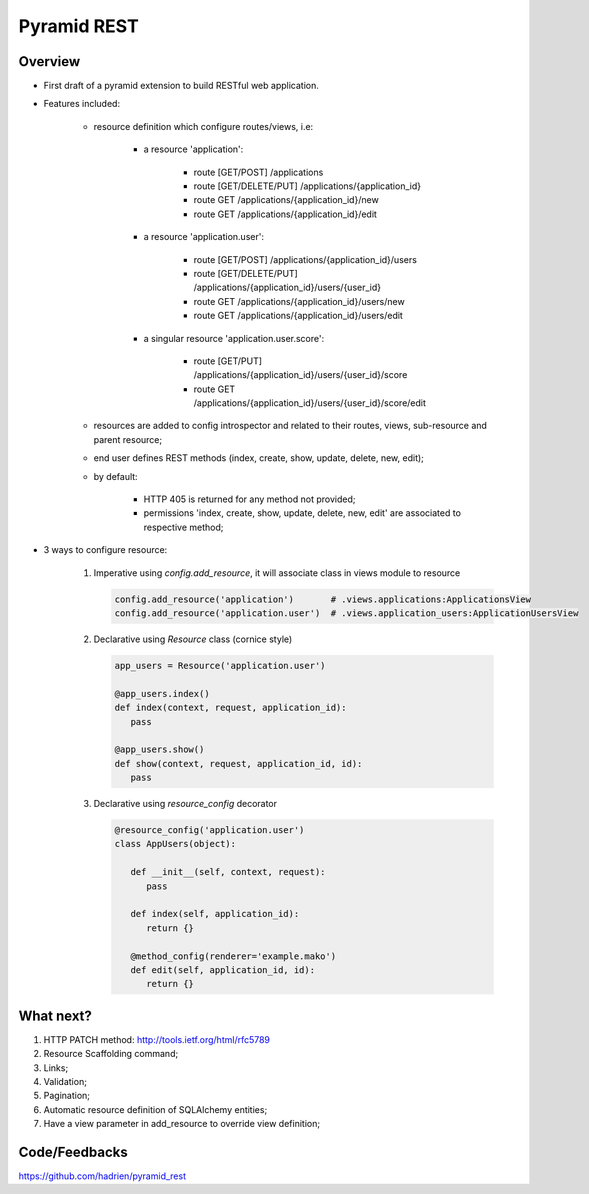Pyramid REST
============

Overview
--------

* First draft of a pyramid extension to build RESTful web application.
* Features included:

   * resource definition which configure routes/views, i.e:

      * a resource 'application':

         * route [GET/POST] /applications
         * route [GET/DELETE/PUT] /applications/{application_id}
         * route GET /applications/{application_id}/new
         * route GET /applications/{application_id}/edit

      * a resource 'application.user':

         * route [GET/POST] /applications/{application_id}/users
         * route [GET/DELETE/PUT] /applications/{application_id}/users/{user_id}
         * route GET /applications/{application_id}/users/new
         * route GET /applications/{application_id}/users/edit

      * a singular resource 'application.user.score':

         * route [GET/PUT] /applications/{application_id}/users/{user_id}/score
         * route GET /applications/{application_id}/users/{user_id}/score/edit

   * resources are added to config introspector and related to their routes,
     views, sub-resource and parent resource;
   * end user defines REST methods (index, create, show, update, delete, new,
     edit);
   * by default:

      * HTTP 405 is returned for any method not provided;
      * permissions 'index, create, show, update, delete, new, edit' are
        associated to respective method;

* 3 ways to configure resource:

   #. Imperative using `config.add_resource`, it will associate class in views module to resource

      .. code-block:: python

         config.add_resource('application')       # .views.applications:ApplicationsView
         config.add_resource('application.user')  # .views.application_users:ApplicationUsersView

   #. Declarative using `Resource` class (cornice style)

      .. code-block:: python

         app_users = Resource('application.user')

         @app_users.index()
         def index(context, request, application_id):
            pass

         @app_users.show()
         def show(context, request, application_id, id):
            pass

   #. Declarative using `resource_config` decorator

      .. code-block:: python

         @resource_config('application.user')
         class AppUsers(object):

            def __init__(self, context, request):
               pass

            def index(self, application_id):
               return {}

            @method_config(renderer='example.mako')
            def edit(self, application_id, id):
               return {}


What next?
----------

#. HTTP PATCH method: http://tools.ietf.org/html/rfc5789
#. Resource Scaffolding command;
#. Links;
#. Validation;
#. Pagination;
#. Automatic resource definition of SQLAlchemy entities;
#. Have a view parameter in add_resource to override view definition;


Code/Feedbacks
--------------

https://github.com/hadrien/pyramid_rest
